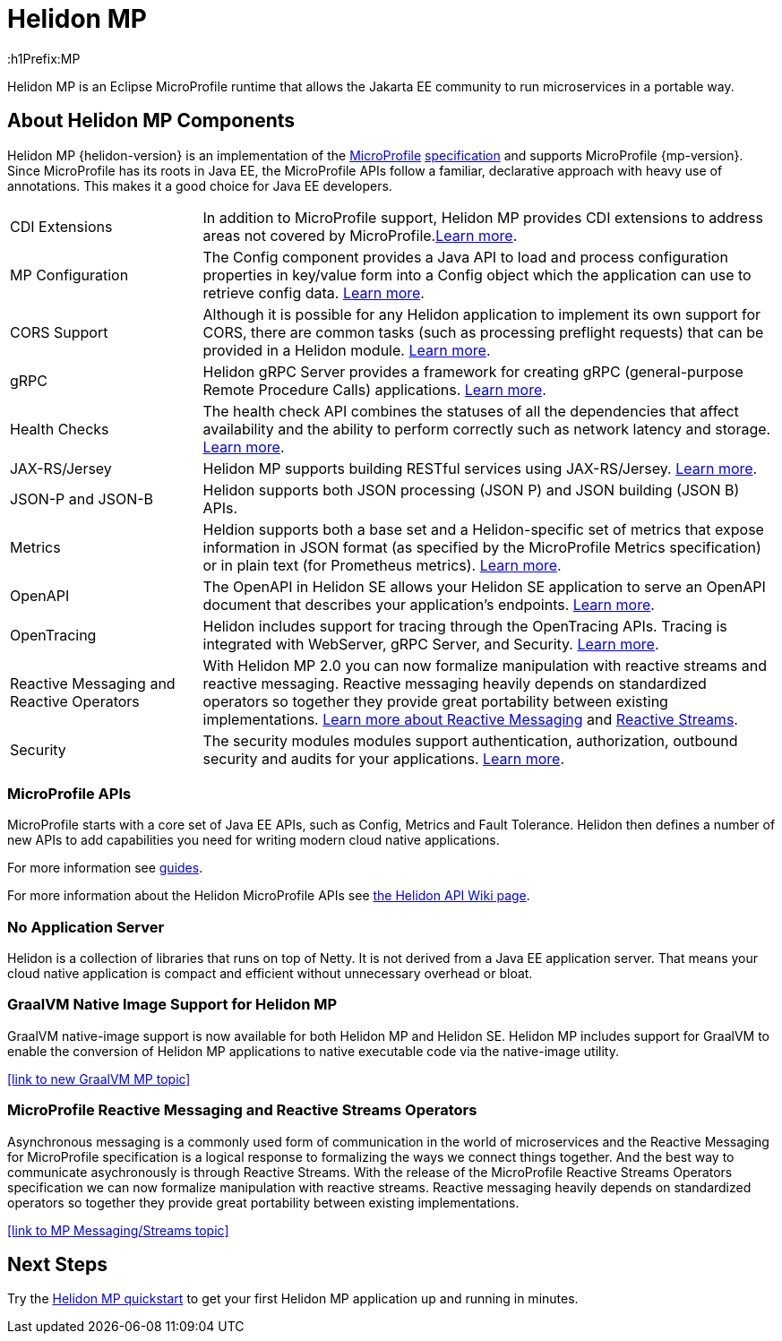 ///////////////////////////////////////////////////////////////////////////////

    Copyright (c) 2019, 2020 Oracle and/or its affiliates.

    Licensed under the Apache License, Version 2.0 (the "License");
    you may not use this file except in compliance with the License.
    You may obtain a copy of the License at

        http://www.apache.org/licenses/LICENSE-2.0

    Unless required by applicable law or agreed to in writing, software
    distributed under the License is distributed on an "AS IS" BASIS,
    WITHOUT WARRANTIES OR CONDITIONS OF ANY KIND, either express or implied.
    See the License for the specific language governing permissions and
    limitations under the License.

///////////////////////////////////////////////////////////////////////////////

= Helidon MP 
:description: about Helidon MP
:keywords: helidon, java, microservices, microprofile
:h1Prefix:MP

Helidon MP is an Eclipse MicroProfile runtime that allows the Jakarta EE community to run microservices in a portable way.


== About Helidon MP Components

Helidon MP {helidon-version} is an implementation of the
https://microprofile.io[MicroProfile]
https://github.com/eclipse/microprofile/releases[specification] and supports MicroProfile {mp-version}. Since
MicroProfile has its roots in Java EE, the MicroProfile
APIs follow a familiar, declarative approach with heavy use of annotations.
This makes it a good choice for Java EE developers. 


[cols="2,6"]
|=======
|CDI Extensions
|In addition to MicroProfile support, Helidon MP provides CDI extensions to address areas not covered by MicroProfile.<<mp/extensions/01_overview.adoc,Learn more>>.

|MP Configuration
|The Config component provides a Java API to load and process configuration properties in key/value form into a Config object which the application can use to retrieve config data.
<<mp/config/introduction.adoc, Learn more>>. 

|  CORS Support
|  Although it is possible for any Helidon application to implement its own support for CORS, there are common tasks (such as processing preflight requests) that can be provided in a Helidon module. <<mp/cors/01_introduction.adoc, Learn more>>. 

| gRPC 
|  Helidon gRPC Server provides a framework for creating gRPC (general-purpose Remote Procedure Calls) applications.
<<mp/grpc/01_introduction.adoc, Learn more>>.

| Health Checks 
|  The health check API combines the statuses of all the dependencies that affect availability and the ability to perform correctly such as network latency and storage. <<mp/health/01_health.adoc, Learn more>>.


|JAX-RS/Jersey
|Helidon MP supports building RESTful services using JAX-RS/Jersey. <<mp/jaxrs/02_server-configuration.adoc, Learn more>>.


|JSON-P and JSON-B  
|  Helidon supports both JSON processing (JSON P) and JSON building (JSON B) APIs.


|Metrics 
|Heldion supports both a base set and a Helidon-specific set of metrics that expose information in JSON format (as specified by the MicroProfile Metrics specification) or in plain text (for Prometheus metrics). 
<<mp/metrics/01_metrics.adoc, Learn more>>.


|OpenAPI  
|The OpenAPI in Helidon SE allows your Helidon SE application to serve an OpenAPI document that describes your application’s endpoints.
<<mp/openapi/01_openapi.adoc, Learn more>>.

|OpenTracing 
|Helidon includes support for tracing through the OpenTracing APIs. Tracing is integrated with WebServer, gRPC Server, and Security.
<<mp/tracing/07_tracing.adoc, Learn more>>.


|Reactive Messaging and Reactive Operators
|With Helidon MP 2.0 you can now formalize manipulation with reactive streams and reactive messaging. Reactive messaging heavily depends on standardized operators so together they provide great portability between existing implementations. <<mp/reactivemessaging/01_introduction.adoc, Learn more about Reactive Messaging>> and <<mp/reactivestreams/01_introduction.adoc, Reactive Streams>>.

|Security 
|The security modules modules support authentication, authorization, outbound security and audits for your applications.
<<mp/security/01_introduction.adoc, Learn more>>.


|=======

//need JPA and JWT Auth info, fault tolerance

=== MicroProfile APIs


MicroProfile starts with a core set of Java EE APIs, such as Config, Metrics and Fault Tolerance. Helidon then defines a number
of new APIs to add capabilities you need for writing modern cloud native
applications. 


For more information see <<mp/guides/01_overview.adoc,guides>>.

For more information about the Helidon MicroProfile APIs see  https://github.com/oracle/helidon/wiki/Supported-APIs[the Helidon API Wiki page].



=== No Application Server

Helidon is a collection of libraries that runs on top of Netty. It is not
derived from a Java EE application server. That means your cloud native
application is compact and efficient without unnecessary overhead or bloat.

=== GraalVM Native Image Support for Helidon MP
GraalVM native-image support is now available for both Helidon MP and Helidon SE. Helidon MP includes support for GraalVM to enable the conversion of Helidon MP applications to native executable code via the native-image utility.
 

//add link to GraalVM MP topic
<<link to new GraalVM MP topic>>

=== MicroProfile Reactive Messaging and Reactive Streams Operators
Asynchronous messaging is a commonly used form of communication in the world of microservices and the Reactive Messaging for MicroProfile specification is a logical response to formalizing the ways we connect things together. And the best way to communicate asychronously is through Reactive Streams. With the release of the MicroProfile Reactive Streams Operators specification we can now formalize manipulation with reactive streams. Reactive messaging heavily depends on standardized operators so together they provide great portability between existing implementations.

<<link to MP Messaging/Streams topic>>

== Next Steps

Try the <<mp/guides/03_quickstart.adoc,Helidon MP quickstart>> to get your
first Helidon MP application up and running in minutes.
